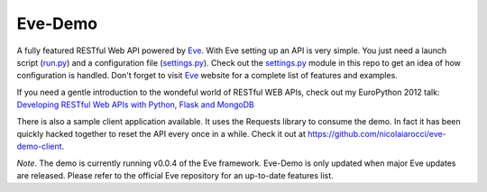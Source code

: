 Eve-Demo
========

A fully featured RESTful Web API powered by Eve_. With Eve setting up an API is
very simple. You just need a launch script (run.py_) and a configuration file
(settings.py_). Check out the settings.py_ module in this repo to get an idea
of how configuration is handled. Don't forget to visit Eve_ website for
a complete list of features and examples. 

If you need a gentle introduction to the wondeful world of RESTful WEB APIs,
check out my EuroPython 2012 talk: `Developing RESTful Web APIs with Python,
Flask and MongoDB
<https://speakerdeck.com/nicola/developing-restful-web-apis-with-python-flask-and-mongodb>`_

There is also a sample client application available. It uses the Requests
library to consume the demo. In fact it has been quickly hacked together to
reset the API every once in a while. Check it out at
https://github.com/nicolaiarocci/eve-demo-client.
 
*Note*. The demo is currently running v0.0.4 of the Eve framework. Eve-Demo is
only updated when major Eve updates are released. Please refer to the official
Eve repository for an up-to-date features list. 

.. _Eve: http://python-eve.org
.. _run.py: https://github.com/nicolaiarocci/eve-demo/blob/master/run.py
.. _settings.py: https://github.com/nicolaiarocci/eve-demo/blob/master/settings.py
